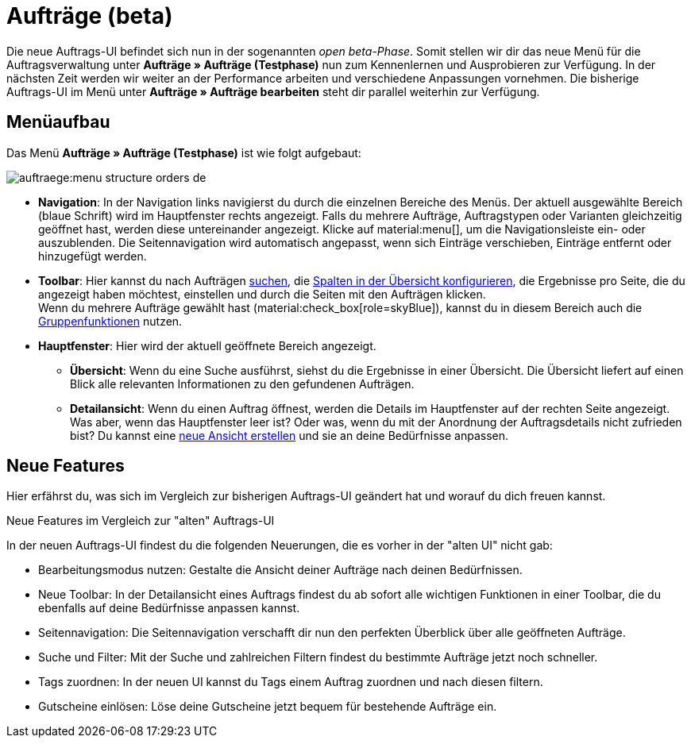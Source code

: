 = Aufträge (beta)

:keywords: Aufträge open beta, neue order UI, Aufträge neue UI
:author: team-order-core

Die neue Auftrags-UI befindet sich nun in der sogenannten _open beta-Phase_. Somit stellen wir dir das neue Menü für die Auftragsverwaltung unter *Aufträge » Aufträge (Testphase)* nun zum Kennenlernen und Ausprobieren zur Verfügung. In der nächsten Zeit werden wir weiter an der Performance arbeiten und verschiedene Anpassungen vornehmen. Die bisherige Auftrags-UI im Menü unter *Aufträge » Aufträge bearbeiten* steht dir parallel weiterhin zur Verfügung.

[#menu-overview-orders]
== Menüaufbau

Das Menü *Aufträge » Aufträge (Testphase)* ist wie folgt aufgebaut:

image::auftraege:menu-structure-orders-de.png[]

* *Navigation*: In der Navigation links navigierst du durch die einzelnen Bereiche des Menüs. Der aktuell ausgewählte Bereich (blaue Schrift) wird im Hauptfenster rechts angezeigt. Falls du mehrere Aufträge, Auftragstypen oder Varianten gleichzeitig geöffnet hast, werden diese untereinander angezeigt. Klicke auf material:menu[], um die Navigationsleiste ein- oder auszublenden.
Die Seitennavigation wird automatisch angepasst, wenn sich Einträge verschieben, Einträge entfernt oder hinzugefügt werden.
* *Toolbar*: Hier kannst du nach Aufträgen xref:auftraege:working-with-orders.adoc#order-search[suchen], die xref:auftraege:working-with-orders.adoc#configure-columns[Spalten in der Übersicht konfigurieren], die Ergebnisse pro Seite, die du angezeigt haben möchtest, einstellen und durch die Seiten mit den Aufträgen klicken. +
Wenn du mehrere Aufträge gewählt hast (material:check_box[role=skyBlue]), kannst du in diesem Bereich auch die xref:auftraege:working-with-orders.adoc#order-group-functions[Gruppenfunktionen] nutzen.
* *Hauptfenster*: Hier wird der aktuell geöffnete Bereich angezeigt.
** *Übersicht*: Wenn du eine Suche ausführst, siehst du die Ergebnisse in einer Übersicht.
Die Übersicht liefert auf einen Blick alle relevanten Informationen zu den gefundenen Aufträgen.
** *Detailansicht*: Wenn du einen Auftrag öffnest, werden die Details im Hauptfenster auf der rechten Seite angezeigt.
Was aber, wenn das Hauptfenster leer ist? Oder was, wenn du mit der Anordnung der Auftragsdetails nicht zufrieden bist?
Du kannst eine xref:auftraege:design-order-view.adoc#create-new-view[neue Ansicht erstellen] und sie an deine Bedürfnisse anpassen.

[#new-features]
== Neue Features

Hier erfährst du, was sich im Vergleich zur bisherigen Auftrags-UI geändert hat und worauf du dich freuen kannst.

[.collapseBox]
.Neue Features im Vergleich zur "alten" Auftrags-UI
--
In der neuen Auftrags-UI findest du die folgenden Neuerungen, die es vorher in der "alten UI" nicht gab:

* Bearbeitungsmodus nutzen: Gestalte die Ansicht deiner Aufträge nach deinen Bedürfnissen.
* Neue Toolbar: In der Detailansicht eines Auftrags findest du ab sofort alle wichtigen Funktionen in einer Toolbar, die du ebenfalls auf deine Bedürfnisse anpassen kannst.
* Seitennavigation: Die Seitennavigation verschafft dir nun den perfekten Überblick über alle geöffneten Aufträge.
* Suche und Filter: Mit der Suche und zahlreichen Filtern findest du bestimmte Aufträge jetzt noch schneller.
* Tags zuordnen: In der neuen UI kannst du Tags einem Auftrag zuordnen und nach diesen filtern.
* Gutscheine einlösen: Löse deine Gutscheine jetzt bequem für bestehende Aufträge ein.
--


// FAQ hier hinzufügen? Weitere Themen?
